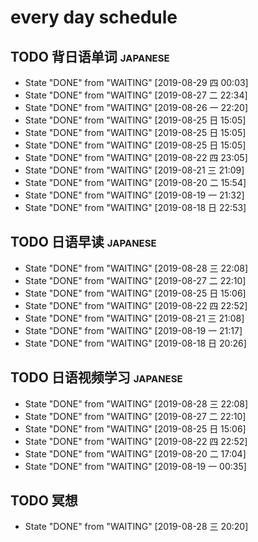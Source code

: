 * every day schedule

** TODO 背日语单词                                                 :japanese:
   DEADLINE: <2019-08-29 四 +1d>
   :PROPERTIES:
   :LAST_REPEAT: [2019-08-29 四 00:03]
   :END:

   - State "DONE"       from "WAITING"    [2019-08-29 四 00:03]
   - State "DONE"       from "WAITING"    [2019-08-27 二 22:34]
   - State "DONE"       from "WAITING"    [2019-08-26 一 22:20]
   - State "DONE"       from "WAITING"    [2019-08-25 日 15:05]
   - State "DONE"       from "WAITING"    [2019-08-25 日 15:05]
   - State "DONE"       from "WAITING"    [2019-08-25 日 15:05]
   - State "DONE"       from "WAITING"    [2019-08-22 四 23:05]
   - State "DONE"       from "WAITING"    [2019-08-21 三 21:09]
   - State "DONE"       from "WAITING"    [2019-08-20 二 15:54]
   - State "DONE"       from "WAITING"    [2019-08-19 一 21:32]
   - State "DONE"       from "WAITING"    [2019-08-18 日 22:53]
** TODO 日语早读                                                   :japanese:
   DEADLINE: <2019-08-30 五 +2d>
   :PROPERTIES:
   :LAST_REPEAT: [2019-08-28 三 22:08]
   :END:

   - State "DONE"       from "WAITING"    [2019-08-28 三 22:08]
   - State "DONE"       from "WAITING"    [2019-08-27 二 22:10]
   - State "DONE"       from "WAITING"    [2019-08-25 日 15:06]
   - State "DONE"       from "WAITING"    [2019-08-22 四 22:52]
   - State "DONE"       from "WAITING"    [2019-08-21 三 21:08]
   - State "DONE"       from "WAITING"    [2019-08-19 一 21:17]
   - State "DONE"       from "WAITING"    [2019-08-18 日 20:26]

** TODO 日语视频学习                                               :japanese:
   DEADLINE: <2019-08-30 五 +2d>
   :PROPERTIES:
   :LAST_REPEAT: [2019-08-28 三 22:08]
   :END:
   - State "DONE"       from "WAITING"    [2019-08-28 三 22:08]
   - State "DONE"       from "WAITING"    [2019-08-27 二 22:10]
   - State "DONE"       from "WAITING"    [2019-08-25 日 15:06]
   - State "DONE"       from "WAITING"    [2019-08-22 四 22:52]
   - State "DONE"       from "WAITING"    [2019-08-20 二 17:04]
   - State "DONE"       from "WAITING"    [2019-08-19 一 00:35]

** TODO 冥想
   DEADLINE: <2019-08-29 四 +1d>
   :PROPERTIES:
   :LAST_REPEAT: [2019-08-28 三 20:20]
   :END:
   - State "DONE"       from "WAITING"    [2019-08-28 三 20:20]
